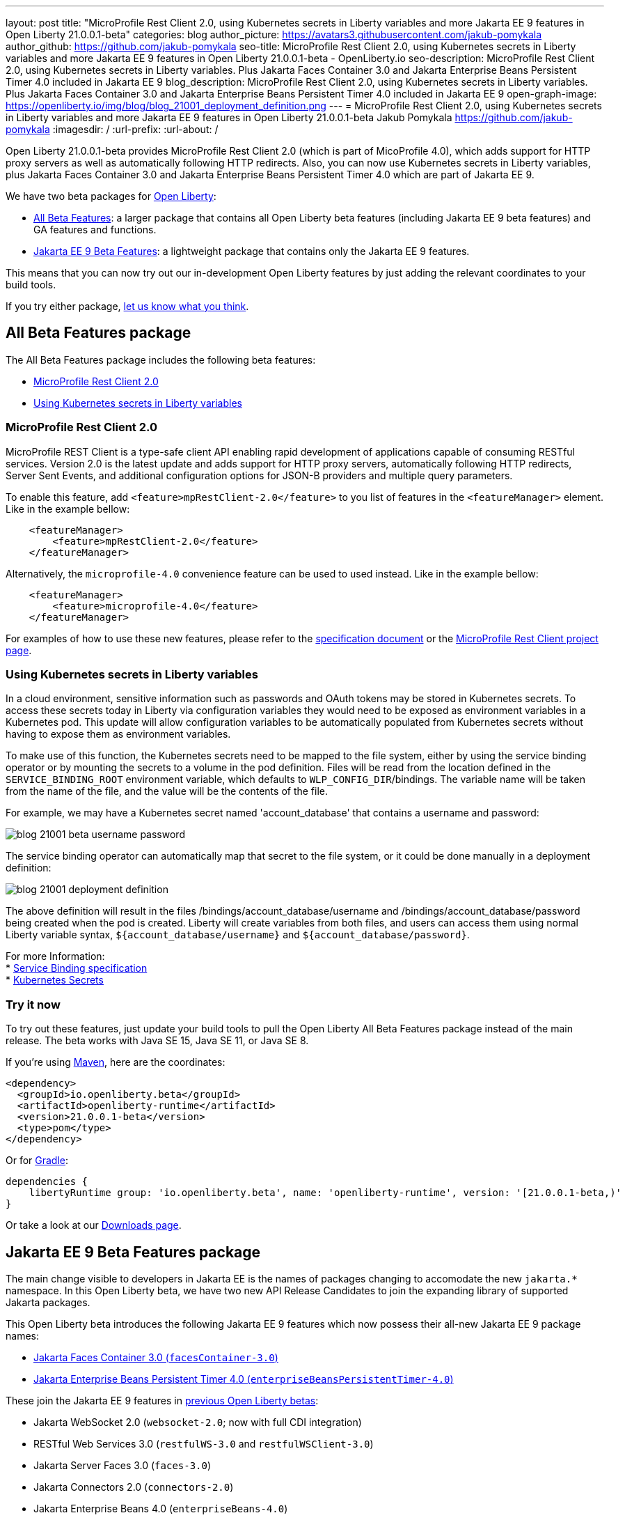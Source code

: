 ---
layout: post
title: "MicroProfile Rest Client 2.0, using Kubernetes secrets in Liberty variables and more Jakarta EE 9 features in Open Liberty 21.0.0.1-beta"
categories: blog
author_picture: https://avatars3.githubusercontent.com/jakub-pomykala
author_github: https://github.com/jakub-pomykala
seo-title: MicroProfile Rest Client 2.0, using Kubernetes secrets in Liberty variables and more Jakarta EE 9 features in Open Liberty 21.0.0.1-beta - OpenLiberty.io
seo-description: MicroProfile Rest Client 2.0, using Kubernetes secrets in Liberty variables. Plus Jakarta Faces Container 3.0 and Jakarta Enterprise Beans Persistent Timer 4.0 included in Jakarta EE 9
blog_description: MicroProfile Rest Client 2.0, using Kubernetes secrets in Liberty variables. Plus Jakarta Faces Container 3.0 and Jakarta Enterprise Beans Persistent Timer 4.0 included in Jakarta EE 9
open-graph-image: https://openliberty.io/img/blog/blog_21001_deployment_definition.png
---
= MicroProfile Rest Client 2.0, using Kubernetes secrets in Liberty variables and more Jakarta EE 9 features in Open Liberty 21.0.0.1-beta
Jakub Pomykala <https://github.com/jakub-pomykala>
:imagesdir: /
:url-prefix:
:url-about: /


Open Liberty 21.0.0.1-beta provides MicroProfile Rest Client 2.0 (which is part of MicoProfile 4.0), which adds support for HTTP proxy servers as well as automatically following HTTP redirects. Also, you can now use Kubernetes secrets in Liberty variables, plus Jakarta Faces Container 3.0 and Jakarta Enterprise Beans Persistent Timer 4.0 which are part of Jakarta EE 9.


We have two beta packages for link:{url-about}[Open Liberty]:

* <<allbeta, All Beta Features>>: a larger package that contains all Open Liberty beta features (including Jakarta EE 9 beta features) and GA features and functions.
* <<jakarta, Jakarta EE 9 Beta Features>>: a lightweight package that contains only the Jakarta EE 9 features.

This means that you can now try out our in-development Open Liberty features by just adding the relevant coordinates to your build tools.

If you try either package, <<feedback, let us know what you think>>.
[#allbeta]
== All Beta Features package

The All Beta Features package includes the following beta features:

* <<MP, MicroProfile Rest Client 2.0>>
* <<kube, Using Kubernetes secrets in Liberty variables>>


[#MP]
=== MicroProfile Rest Client 2.0

MicroProfile REST Client is a type-safe client API enabling rapid development of applications capable of consuming RESTful services. Version 2.0 is the latest update and adds support for HTTP proxy servers, automatically following HTTP redirects, Server Sent Events, and additional configuration options for JSON-B providers and multiple query parameters.

To enable this feature, add `<feature>mpRestClient-2.0</feature>` to you list of features in the `<featureManager>` element. Like in the example bellow:

[source, xml]
----
    <featureManager>
        <feature>mpRestClient-2.0</feature>
    </featureManager>
----

Alternatively, the `microprofile-4.0` convenience feature can be used to used instead. Like in the example bellow:

[source, xml]
----
    <featureManager>
        <feature>microprofile-4.0</feature>
    </featureManager>
----

For examples of how to use these new features, please refer to the link:http://download.eclipse.org/microprofile/microprofile-rest-client-2.0-RC2/microprofile-rest-client-2.0-RC2.html[specification document] or the link:https://github.com/eclipse/microprofile-rest-client[MicroProfile Rest Client project page].


[#kube]
=== Using Kubernetes secrets in Liberty variables

In a cloud environment, sensitive information such as passwords and OAuth tokens may be stored in Kubernetes secrets. To access these secrets today in Liberty via configuration variables they would need to be exposed as environment variables in a Kubernetes pod. This update will allow configuration variables to be automatically populated from Kubernetes secrets without having to expose them as environment variables.

To make use of this function, the Kubernetes secrets need to be mapped to the file system, either by using the service binding operator or by mounting the secrets to a volume in the pod definition. Files will be read from the location defined in the `SERVICE_BINDING_ROOT` environment variable, which defaults to `WLP_CONFIG_DIR`/bindings. The variable name will be taken from the name of the file, and the value will be the contents of the file.

For example, we may have a Kubernetes secret named 'account_database' that contains a username and password:

[.img_border_dark]
image::img/blog/blog_21001_beta_username_password.png[align="center",Image of Kubernetes secret named 'account_database']

The service binding operator can automatically map that secret to the file system, or it could be done manually in a deployment definition:

[.img_border_dark]
image::img/blog/blog_21001_deployment_definition.png[align="center",Image of Kubernetes secret named 'account_database']

The above definition will result in the files /bindings/account_database/username and /bindings/account_database/password being created when the pod is created. Liberty will create variables from both files, and users can access them using normal Liberty variable syntax, `${account_database/username}` and `${account_database/password}`.

For more Information: +
* link:https://github.com/k8s-service-bindings/spec[Service Binding specification] +
* link:https://kubernetes.io/docs/concepts/configuration/secret/[Kubernetes Secrets]

=== Try it now 

To try out these features, just update your build tools to pull the Open Liberty All Beta Features package instead of the main release. The beta works with Java SE 15, Java SE 11, or Java SE 8.

If you're using link:{url-prefix}/guides/maven-intro.html[Maven], here are the coordinates:

[source,xml]
----
<dependency>
  <groupId>io.openliberty.beta</groupId>
  <artifactId>openliberty-runtime</artifactId>
  <version>21.0.0.1-beta</version>
  <type>pom</type>
</dependency>
----

Or for link:{url-prefix}/guides/gradle-intro.html[Gradle]:

[source,gradle]
----
dependencies {
    libertyRuntime group: 'io.openliberty.beta', name: 'openliberty-runtime', version: '[21.0.0.1-beta,)'
}
----

Or take a look at our link:{url-prefix}/downloads/#runtime_betas[Downloads page].

[#jakarta]
== Jakarta EE 9 Beta Features package

The main change visible to developers in Jakarta EE is the names of packages changing to accomodate the new `jakarta.*` namespace. In this Open Liberty beta, we have two new API Release Candidates to join the expanding library of supported Jakarta packages.


This Open Liberty beta introduces the following Jakarta EE 9 features which now possess their all-new Jakarta EE 9 package names:

* <<face, Jakarta Faces Container 3.0 (`facesContainer-3.0`)>>
* <<timer, Jakarta Enterprise Beans Persistent Timer 4.0 (`enterpriseBeansPersistentTimer-4.0`)>>

These join the Jakarta EE 9 features in link:https://openliberty.io/blog/?search=beta&key=tag[previous Open Liberty betas]:

* Jakarta WebSocket 2.0 (`websocket-2.0`; now with full CDI integration)
* RESTful Web Services 3.0 (`restfulWS-3.0` and `restfulWSClient-3.0`)
* Jakarta Server Faces 3.0 (`faces-3.0`)
* Jakarta Connectors 2.0 (`connectors-2.0`)
* Jakarta Enterprise Beans 4.0 (`enterpriseBeans-4.0`)
* Jakarta Enterprise Beans Remote 4.0 (`enterpriseBeansRemote-4.0`)
* Jakarta Enterprise Beans Home 4.0 (`enterpriseBeansHome-4.0`)
* Jakarta Enterprise Beans Lite 4.0 (`enterpriseBeansLite-4.0`)
* Jakarta EE Application Client 9.0 (`javaeeClient-9.0`)
* Jakarta Authentication 2.0 (`jaspic-2.0`)
* Jakarta Authorization 2.0 (`jacc-2.0`)
* Jakarta Persistence 3.0 (includes Eclipselink 3.0-RC1.) (`jpa-3.0`)
* Jakarta XML Binding 3.0 (`jaxb-3.0`)
* Jakarta Managed Beans 2.0 (`managedBeans-2.0`)
* Jakarta Concurrency 2.0 (`concurrent-2.0`)
* Jakarta Bean Validation 3.0 (`beanValidation-3.0`)
* Jakarta Contexts and Dependency Injection 3.0 (`cdi-3.0`)
* Message-Driven Beans 4.0 (`mdb-4.0`)
* JDBC 4.2 & 4.3 (`jdbc-4.2` & `jdbc-4.3`)
* Jakarta Transactions 2.0 (`transaction-2.0`)
* Jakarta JSON Binding 2.0 (`jsonb-2.0`)
* Jakarta JSON Processing 2.0 (`jsonp-2.0`)
* Jakarta Servlet 5.0 (`servlet-5.0`)
* Jakarta Server Pages 3.0 (`jsp-3.0` now `pages-3.0`)
* Jakarta Expression Language 4.0 (`el-4.0` now `expressionLanguage-4.0`)

[#face]
=== Jakarta Faces Container 3.0

This feature is part of the Jakarta EE9 features. The largest change in this feature is it has been updated to support and reference the new jakarta namespace. Previously the jsfContainer features supported the javax namespace, but as part of Jakarta EE9, the packages were updated from javax to jakarta.

The Open Liberty `facesContainer-3.0` allows developers to use their preferred Jakarta Server Faces API & Implementation, such a Mojarra, by bundling it with their application. Historically, this container feature has been named using the acronym jsf (such as `jsfContainer-2.3`). However, starting with Jakarta Faces Container 3.0, the feature name will now begin with faces to move away from the Oracle trademarked acronyms. Otherwise, developers can simply use the Open Liberty provided `faces-3.0` feature which uses the Apache MyFaces API and Implementation.

The following feature can be included in your server.xml:

[source, xml]
----
    <featureManager>
        <feature>facesContainer-3.0</feature>
    </featureManager>
----

Additional information about the Jakarta Server Faces 3.0 specification can be found link:https://jakarta.ee/specifications/faces/3.0/[here].

[#timer]
=== Jakarta Enterprise Beans Persistent Timer 4.0

The `enterpriseBeansPersistentTimer-4.0` feature enables the use of persistent timers in Jakarta Enterprise Beans. Configuration is the same as the corresponding feature from Jakarta EE 8,  `ejbPersistentTimer-3.2`.  With this final Jakarta Enterprise Beans 4.0 feature, the full capabilities of Jakarta Enterprise Beans 4.0 are now available in beta.


Enable the Jakarta EE 9 beta features in your app's `server.xml`. You can enable the individual features you want or you can just add the Jakarta EE 9 convenience feature to enable all of the Jakarta EE 9 beta features at once:

[source, xml]
----
  <featureManager>
    <feature>jakartaee-9.0</feature>
  </featureManager>
----

Or you can add the Web Profile convenience feature to enable all of the Jakarta EE 9 Web Profile beta features at once:

[source, xml]
----
  <featureManager>
    <feature>webProfile-9.0</feature>
  </featureManager>
----

=== Try it now

To try out these Jakarta EE 9 features on Open Liberty in a lightweight package, just update your build tools to pull the Open Liberty Jakarta EE 9 Beta Features package instead of the main release. The beta works with Java SE 15, Java SE 11, or Java SE 8.

If you're using link:{url-prefix}/guides/maven-intro.html[Maven], here are the coordinates:

[source,xml]
----
<dependency>
    <groupId>io.openliberty.beta</groupId>
    <artifactId>openliberty-jakartaee9</artifactId>
    <version>21.0.0.1-beta</version>
    <type>zip</type>
</dependency>
----

Or for link:{url-prefix}/guides/gradle-intro.html[Gradle]:

[source,gradle]
----
dependencies {
    libertyRuntime group: 'io.openliberty.beta', name: 'openliberty-jakartaee9', version: '[21.0.0.1-beta,)'
}
----

Or take a look at our link:{url-prefix}/downloads/#runtime_betas[Downloads page].


[#feedback]
== Your feedback is welcomed

Let us know what you think on link:https://groups.io/g/openliberty[our mailing list]. If you hit a problem, link:https://stackoverflow.com/questions/tagged/open-liberty[post a question on StackOverflow]. If you hit a bug, link:https://github.com/OpenLiberty/open-liberty/issues[please raise an issue].


